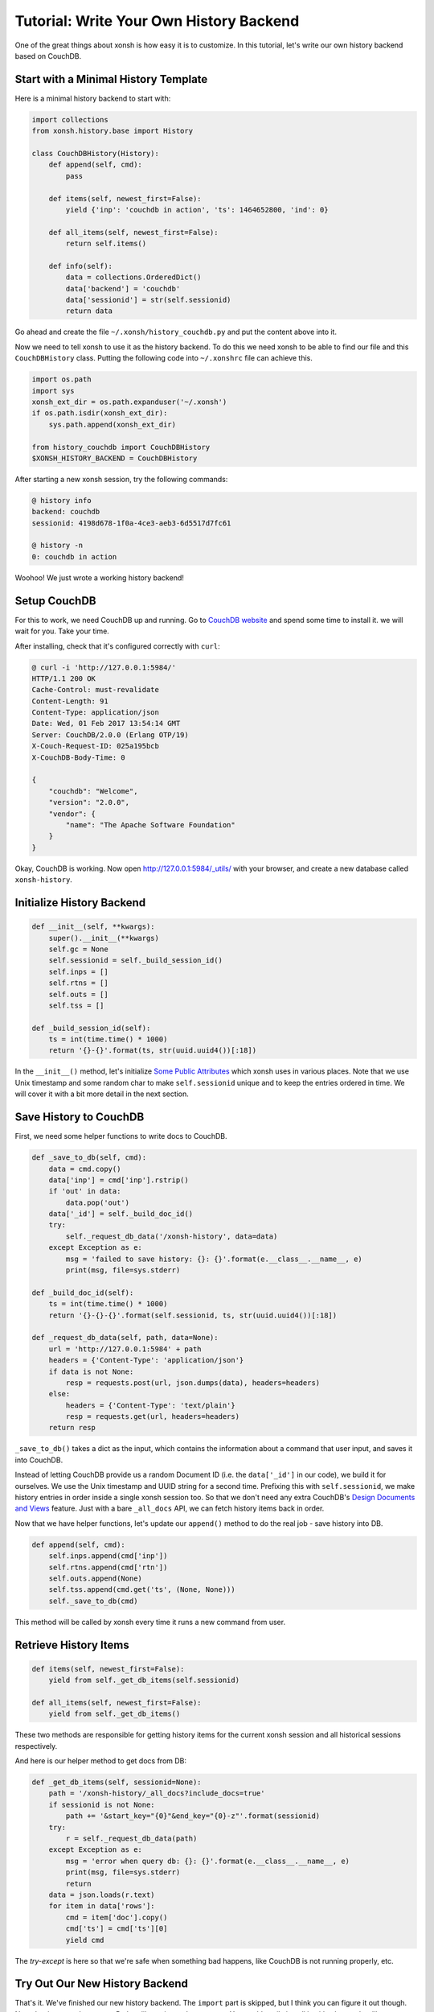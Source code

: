.. _tutorial_history_backend:

****************************************
Tutorial: Write Your Own History Backend
****************************************

One of the great things about xonsh is how easy it is to customize. In
this tutorial, let's write our own history backend based on CouchDB.


Start with a Minimal History Template
=====================================

Here is a minimal history backend to start with:

.. code-block:: python

    import collections
    from xonsh.history.base import History

    class CouchDBHistory(History):
        def append(self, cmd):
            pass

        def items(self, newest_first=False):
            yield {'inp': 'couchdb in action', 'ts': 1464652800, 'ind': 0}

        def all_items(self, newest_first=False):
            return self.items()

        def info(self):
            data = collections.OrderedDict()
            data['backend'] = 'couchdb'
            data['sessionid'] = str(self.sessionid)
            return data

Go ahead and create the file ``~/.xonsh/history_couchdb.py`` and put the
content above into it.

Now we need to tell xonsh to use it as the history backend. To do this
we need xonsh to be able to find our file and this ``CouchDBHistory`` class.
Putting the following code into ``~/.xonshrc`` file can achieve this.

.. code-block:: none

    import os.path
    import sys
    xonsh_ext_dir = os.path.expanduser('~/.xonsh')
    if os.path.isdir(xonsh_ext_dir):
        sys.path.append(xonsh_ext_dir)

    from history_couchdb import CouchDBHistory
    $XONSH_HISTORY_BACKEND = CouchDBHistory

After starting a new xonsh session, try the following commands:

.. code-block:: none

    @ history info
    backend: couchdb
    sessionid: 4198d678-1f0a-4ce3-aeb3-6d5517d7fc61

    @ history -n
    0: couchdb in action

Woohoo! We just wrote a working history backend!


Setup CouchDB
=============

For this to work, we need CouchDB up and running. Go to
`CouchDB website <http://couchdb.apache.org/>`_ and spend some time to
install it. we will wait for you. Take your time.

After installing, check that it's configured correctly with ``curl``:

.. code-block:: none

    @ curl -i 'http://127.0.0.1:5984/'
    HTTP/1.1 200 OK
    Cache-Control: must-revalidate
    Content-Length: 91
    Content-Type: application/json
    Date: Wed, 01 Feb 2017 13:54:14 GMT
    Server: CouchDB/2.0.0 (Erlang OTP/19)
    X-Couch-Request-ID: 025a195bcb
    X-CouchDB-Body-Time: 0

    {
        "couchdb": "Welcome",
        "version": "2.0.0",
        "vendor": {
            "name": "The Apache Software Foundation"
        }
    }

Okay, CouchDB is working. Now open `<http://127.0.0.1:5984/_utils/>`_ with
your browser, and create a new database called ``xonsh-history``.


Initialize History Backend
==========================

.. code-block:: python

    def __init__(self, **kwargs):
        super().__init__(**kwargs)
        self.gc = None
        self.sessionid = self._build_session_id()
        self.inps = []
        self.rtns = []
        self.outs = []
        self.tss = []

    def _build_session_id(self):
        ts = int(time.time() * 1000)
        return '{}-{}'.format(ts, str(uuid.uuid4())[:18])

In the ``__init__()`` method, let's initialize
`Some Public Attributes <api/history/base.html#xonsh.history.base.History>`_
which xonsh uses in various places. Note that we use Unix timestamp and
some random char to make ``self.sessionid`` unique and to keep the entries
ordered in time. We will cover it with a bit more detail in the next section.


Save History to CouchDB
=======================

First, we need some helper functions to write docs to CouchDB.

.. code-block:: python

    def _save_to_db(self, cmd):
        data = cmd.copy()
        data['inp'] = cmd['inp'].rstrip()
        if 'out' in data:
            data.pop('out')
        data['_id'] = self._build_doc_id()
        try:
            self._request_db_data('/xonsh-history', data=data)
        except Exception as e:
            msg = 'failed to save history: {}: {}'.format(e.__class__.__name__, e)
            print(msg, file=sys.stderr)

    def _build_doc_id(self):
        ts = int(time.time() * 1000)
        return '{}-{}-{}'.format(self.sessionid, ts, str(uuid.uuid4())[:18])

    def _request_db_data(self, path, data=None):
        url = 'http://127.0.0.1:5984' + path
        headers = {'Content-Type': 'application/json'}
        if data is not None:
            resp = requests.post(url, json.dumps(data), headers=headers)
        else:
            headers = {'Content-Type': 'text/plain'}
            resp = requests.get(url, headers=headers)
        return resp

``_save_to_db()`` takes a dict as the input, which contains the information
about a command that user input, and saves it into CouchDB.

Instead of letting CouchDB provide us a random Document ID (i.e. the
``data['_id']`` in our code), we build it for ourselves.  We use the Unix
timestamp and UUID string for a second time. Prefixing this with
``self.sessionid``, we make history entries in order inside a single xonsh
session too. So that we don't need any extra CouchDB's
`Design Documents and Views <http://docs.couchdb.org/en/2.0.0/couchapp/ddocs.html>`_
feature. Just with a bare ``_all_docs`` API, we can fetch history items back
in order.

Now that we have helper functions, let's update our ``append()`` method
to do the real job - save history into DB.

.. code-block:: python

    def append(self, cmd):
        self.inps.append(cmd['inp'])
        self.rtns.append(cmd['rtn'])
        self.outs.append(None)
        self.tss.append(cmd.get('ts', (None, None)))
        self._save_to_db(cmd)

This method will be called by xonsh every time it runs a new command from user.


Retrieve History Items
======================

.. code-block:: python

    def items(self, newest_first=False):
        yield from self._get_db_items(self.sessionid)

    def all_items(self, newest_first=False):
        yield from self._get_db_items()

These two methods are responsible for getting history items for the current
xonsh session and all historical sessions respectively.

And here is our helper method to get docs from DB:

.. code-block:: python

    def _get_db_items(self, sessionid=None):
        path = '/xonsh-history/_all_docs?include_docs=true'
        if sessionid is not None:
            path += '&start_key="{0}"&end_key="{0}-z"'.format(sessionid)
        try:
            r = self._request_db_data(path)
        except Exception as e:
            msg = 'error when query db: {}: {}'.format(e.__class__.__name__, e)
            print(msg, file=sys.stderr)
            return
        data = json.loads(r.text)
        for item in data['rows']:
            cmd = item['doc'].copy()
            cmd['ts'] = cmd['ts'][0]
            yield cmd

The `try-except` is here so that we're safe when something bad happens, like
CouchDB is not running properly, etc.


Try Out Our New History Backend
===============================

That's it. We've finished our new history backend. The ``import`` part is
skipped, but I think you can figure it out though. Note that in our code
an extra Python library is used: ``requests``. You could easily install it
with ``pip`` or other library managers. You can find the full code here:
`<https://gist.github.com/mitnk/2d08dc60aab33d8b8b758c544b37d570>`_

Let's start a new xonsh session:

.. code-block:: none

    @ history info
    backend: couchdb
    sessionid: 1486035364166-3bb78606-dd59-4679

    @ ls
    Applications   Desktop    Documents    Downloads

    @ echo hi
    hi

Start a second xonsh session:

.. code-block:: none

    @ history info
    backend: couchdb
    sessionid: 1486035430658-6f81cd5d-b6d4-4f6a

    @ echo new
    new

    @ history show all -nt
    0:(2017-02-02 19:36) history info
    1:(2017-02-02 19:36) ls
    2:(2017-02-02 19:37) echo hi
    3:(2017-02-02 19:37) history info
    4:(2017-02-02 19:37) echo new

    @ history -nt
    0:(2017-02-02 19:37) history info
    1:(2017-02-02 19:37) echo new
    2:(2017-02-02 19:37) history show all -nt

We're not missing any history, so it looks like we're good to go!


History Garbage Collection
==========================

For the built-in history backends ``json`` and ``sqlite``, garbage collection
is triggered when xonsh is started or when the user runs ``history gc``.
History items outside of the range defined by
`$XONSH_HISTORY_SIZE <envvars.html#xonsh-history-size>`_ are deleted.

.. code-block:: python

    class History:
        def run_gc(self, size=None, blocking=True):
            """Run the garbage collector.

            Parameters
            ----------
            size: None or tuple of a int and a string
                Determines the size and units of what would be allowed to remain.
            blocking: bool
                If set blocking, then wait until gc action finished.
            """
            pass

The History public method ``run_gc()`` is for this purpose. Our
``CouchDBHistory`` doesn't define this method, thus it inherits from its
parent ``History``, which does nothing. We will leave the GC implementation
as an exercise.


Other History Options
=====================

There are some environment variables that can change the behavior of the
history backend. Such as `$HISTCONTROL <envvars.html#histcontrol>`_,
`$XONSH_HISTORY_SIZE <envvars.html#xonsh-history-size>`_,
`$XONSH_STORE_STDOUT <envvars.html#xonsh-store-stdout>`_, etc.

We should implement these ENVs in our CouchDB backend. Luckily, it's not a
hard thing. We'll leave the implementation of those features to you,
but you can see how it's handled for
`the sqlite backend <_modules/xonsh/history/sqlite.html#SqliteHistory>`_.


Wrap Up
=======

This is a barebones implementation but hopefully it will give you a sense
of how you can customize xonsh's history backend for your own needs!
